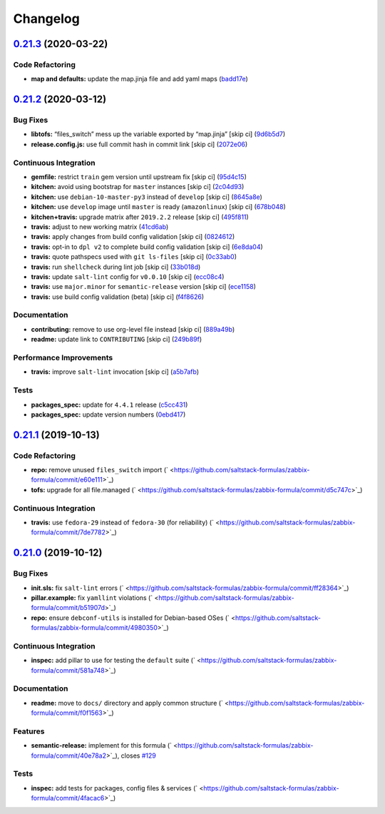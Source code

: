 
Changelog
=========

`0.21.3 <https://github.com/saltstack-formulas/zabbix-formula/compare/v0.21.2...v0.21.3>`_ (2020-03-22)
-----------------------------------------------------------------------------------------------------------

Code Refactoring
^^^^^^^^^^^^^^^^


* **map and defaults:** update the map.jinja file and add yaml maps (\ `badd17e <https://github.com/saltstack-formulas/zabbix-formula/commit/badd17edecff8119fe25d73329c0445a3ac58769>`_\ )

`0.21.2 <https://github.com/saltstack-formulas/zabbix-formula/compare/v0.21.1...v0.21.2>`_ (2020-03-12)
-----------------------------------------------------------------------------------------------------------

Bug Fixes
^^^^^^^^^


* **libtofs:** “files_switch” mess up the variable exported by “map.jinja” [skip ci] (\ `9d6b5d7 <https://github.com/saltstack-formulas/zabbix-formula/commit/9d6b5d7af2fdce59c104d4580d17880f4a5bf8d3>`_\ )
* **release.config.js:** use full commit hash in commit link [skip ci] (\ `2072e06 <https://github.com/saltstack-formulas/zabbix-formula/commit/2072e06d91fdc74781bf88c33f90ec408b241abd>`_\ )

Continuous Integration
^^^^^^^^^^^^^^^^^^^^^^


* **gemfile:** restrict ``train`` gem version until upstream fix [skip ci] (\ `95d4c15 <https://github.com/saltstack-formulas/zabbix-formula/commit/95d4c151327987fc287dc682868a7e962e898dfb>`_\ )
* **kitchen:** avoid using bootstrap for ``master`` instances [skip ci] (\ `2c04d93 <https://github.com/saltstack-formulas/zabbix-formula/commit/2c04d9311de15b56613a51b95b12bde536ea413e>`_\ )
* **kitchen:** use ``debian-10-master-py3`` instead of ``develop`` [skip ci] (\ `8645a8e <https://github.com/saltstack-formulas/zabbix-formula/commit/8645a8ee6ea8e1b77c62801929d175cf3d683169>`_\ )
* **kitchen:** use ``develop`` image until ``master`` is ready (\ ``amazonlinux``\ ) [skip ci] (\ `678b048 <https://github.com/saltstack-formulas/zabbix-formula/commit/678b048c34a8483f6bca79796a4e39f07760e5e4>`_\ )
* **kitchen+travis:** upgrade matrix after ``2019.2.2`` release [skip ci] (\ `495f811 <https://github.com/saltstack-formulas/zabbix-formula/commit/495f811341907cccf831970cc9da9fff3999f456>`_\ )
* **travis:** adjust to new working matrix (\ `41cd6ab <https://github.com/saltstack-formulas/zabbix-formula/commit/41cd6abb624617b8d78b572d0e75ecf42a1f9787>`_\ )
* **travis:** apply changes from build config validation [skip ci] (\ `0824612 <https://github.com/saltstack-formulas/zabbix-formula/commit/082461270d6286709d2405aaa310f51431290df9>`_\ )
* **travis:** opt-in to ``dpl v2`` to complete build config validation [skip ci] (\ `6e8da04 <https://github.com/saltstack-formulas/zabbix-formula/commit/6e8da049ea0089bb0fd60f74c3e1c9956cf8ff54>`_\ )
* **travis:** quote pathspecs used with ``git ls-files`` [skip ci] (\ `0c33ab0 <https://github.com/saltstack-formulas/zabbix-formula/commit/0c33ab0eb88beebb422e76effa2262bba4310a6b>`_\ )
* **travis:** run ``shellcheck`` during lint job [skip ci] (\ `33b018d <https://github.com/saltstack-formulas/zabbix-formula/commit/33b018d8013cf5e895c2ba20c0a82c04e5cfb1c7>`_\ )
* **travis:** update ``salt-lint`` config for ``v0.0.10`` [skip ci] (\ `ecc08c4 <https://github.com/saltstack-formulas/zabbix-formula/commit/ecc08c40c2c21ca7ffa197fd376ab61a92d3d4a3>`_\ )
* **travis:** use ``major.minor`` for ``semantic-release`` version [skip ci] (\ `ece1158 <https://github.com/saltstack-formulas/zabbix-formula/commit/ece1158ec2138fd111684e3af9606df8b5d0776d>`_\ )
* **travis:** use build config validation (beta) [skip ci] (\ `f4f8626 <https://github.com/saltstack-formulas/zabbix-formula/commit/f4f8626d822539deb2f353612f3cfa725530b163>`_\ )

Documentation
^^^^^^^^^^^^^


* **contributing:** remove to use org-level file instead [skip ci] (\ `889a49b <https://github.com/saltstack-formulas/zabbix-formula/commit/889a49bab69e51efb70be6185adf2f57553c71c0>`_\ )
* **readme:** update link to ``CONTRIBUTING`` [skip ci] (\ `249b89f <https://github.com/saltstack-formulas/zabbix-formula/commit/249b89fb4af4cdbaa29220fd8eee8520a42f67ed>`_\ )

Performance Improvements
^^^^^^^^^^^^^^^^^^^^^^^^


* **travis:** improve ``salt-lint`` invocation [skip ci] (\ `a5b7afb <https://github.com/saltstack-formulas/zabbix-formula/commit/a5b7afb8842bf5744080bef8d49464e914923f2b>`_\ )

Tests
^^^^^


* **packages_spec:** update for ``4.4.1`` release (\ `c5cc431 <https://github.com/saltstack-formulas/zabbix-formula/commit/c5cc431f9489da2139c7ca14ff28797ce859262b>`_\ )
* **packages_spec:** update version numbers (\ `0ebd417 <https://github.com/saltstack-formulas/zabbix-formula/commit/0ebd417860f157b3d6a31c2b1522db380ece6673>`_\ )

`0.21.1 <https://github.com/saltstack-formulas/zabbix-formula/compare/v0.21.0...v0.21.1>`_ (2019-10-13)
-----------------------------------------------------------------------------------------------------------

Code Refactoring
^^^^^^^^^^^^^^^^


* **repo:** remove unused ``files_switch`` import (\ ` <https://github.com/saltstack-formulas/zabbix-formula/commit/e60e111>`_\ )
* **tofs:** upgrade for all file.managed (\ ` <https://github.com/saltstack-formulas/zabbix-formula/commit/d5c747c>`_\ )

Continuous Integration
^^^^^^^^^^^^^^^^^^^^^^


* **travis:** use ``fedora-29`` instead of ``fedora-30`` (for reliability) (\ ` <https://github.com/saltstack-formulas/zabbix-formula/commit/7de7782>`_\ )

`0.21.0 <https://github.com/saltstack-formulas/zabbix-formula/compare/v0.20.5...v0.21.0>`_ (2019-10-12)
-----------------------------------------------------------------------------------------------------------

Bug Fixes
^^^^^^^^^


* **init.sls:** fix ``salt-lint`` errors (\ ` <https://github.com/saltstack-formulas/zabbix-formula/commit/ff28364>`_\ )
* **pillar.example:** fix ``yamllint`` violations (\ ` <https://github.com/saltstack-formulas/zabbix-formula/commit/b51907d>`_\ )
* **repo:** ensure ``debconf-utils`` is installed for Debian-based OSes (\ ` <https://github.com/saltstack-formulas/zabbix-formula/commit/4980350>`_\ )

Continuous Integration
^^^^^^^^^^^^^^^^^^^^^^


* **inspec:** add pillar to use for testing the ``default`` suite (\ ` <https://github.com/saltstack-formulas/zabbix-formula/commit/581a748>`_\ )

Documentation
^^^^^^^^^^^^^


* **readme:** move to ``docs/`` directory and apply common structure (\ ` <https://github.com/saltstack-formulas/zabbix-formula/commit/f0f1563>`_\ )

Features
^^^^^^^^


* **semantic-release:** implement for this formula (\ ` <https://github.com/saltstack-formulas/zabbix-formula/commit/40e78a2>`_\ ), closes `#129 <https://github.com/saltstack-formulas/zabbix-formula/issues/129>`_

Tests
^^^^^


* **inspec:** add tests for packages, config files & services (\ ` <https://github.com/saltstack-formulas/zabbix-formula/commit/4facac6>`_\ )
